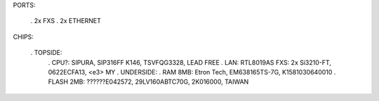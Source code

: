 PORTS:

 . 2x FXS
 . 2x ETHERNET
CHIPS:

 . TOPSIDE:
  . CPU?: SIPURA, SIP316FF K146, TSVFQG3328, LEAD FREE
  . LAN: RTL8019AS
  FXS: 2x Si3210-FT, 0622ECFA13, <e3> MY
  .  UNDERSIDE:
  . RAM 8MB: Etron Tech, EM638165TS-7G, K1581030640010
  . FLASH 2MB: ??????E042572, 29LV160ABTC70G, 2K016000, TAIWAN

